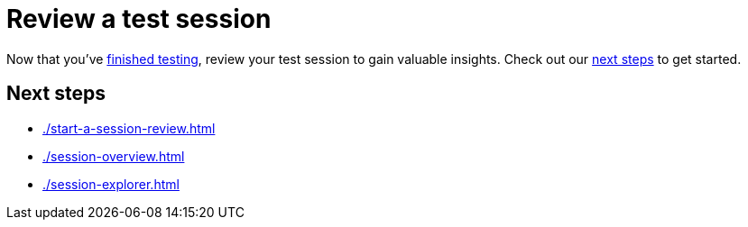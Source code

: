 = Review a test session
:navtitle: Review a test session

Now that you've xref:test-an-app/index.adoc[finished testing], review your test session to gain valuable insights. Check out our xref:_next_steps[next steps] to get started.

[#_next_steps]
== Next steps

* xref:./start-a-session-review.adoc[]
* xref:./session-overview.adoc[]
* xref:./session-explorer.adoc[]
